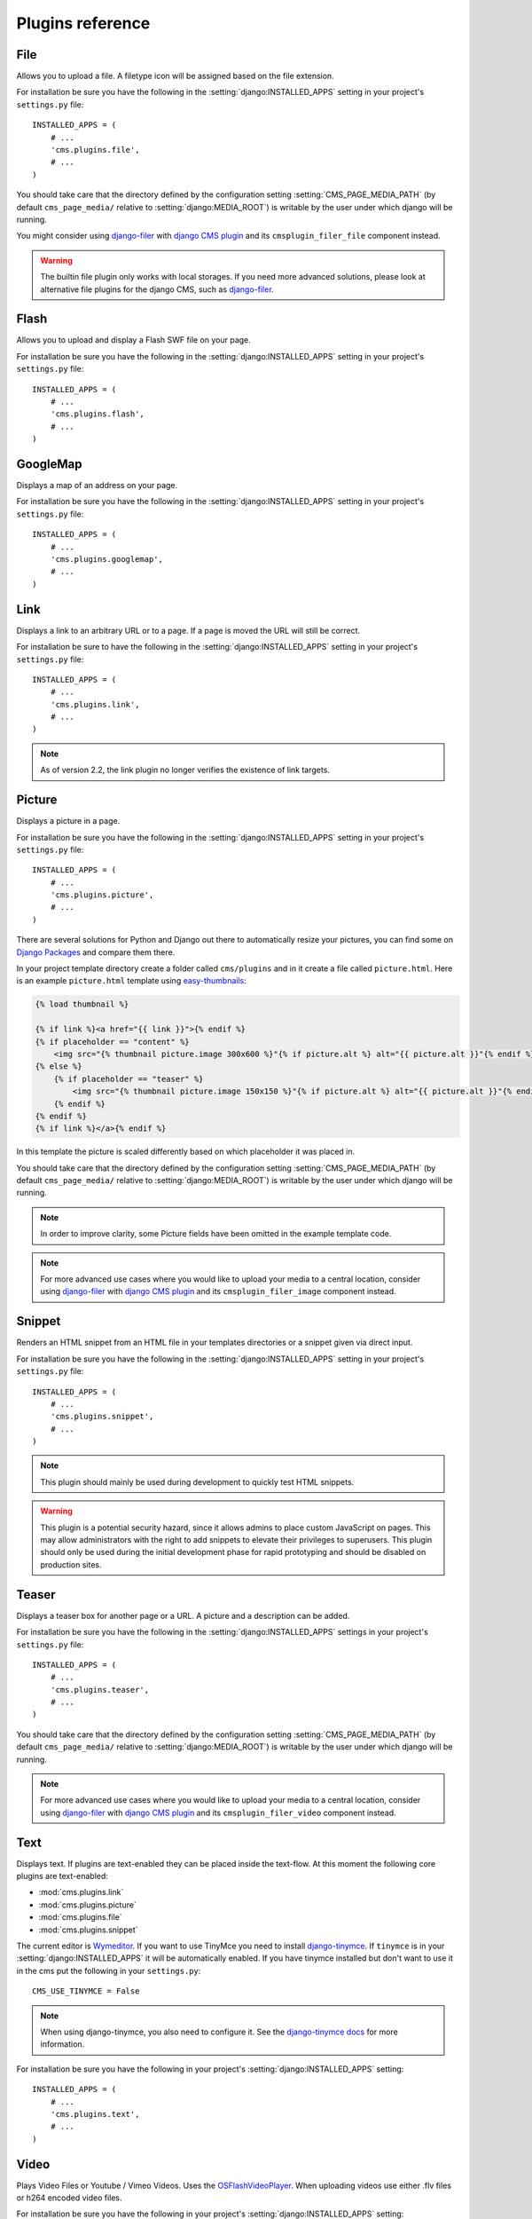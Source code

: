 #################
Plugins reference
#################

.. :module:: cms.plugins.file

.. :class:: cms.plugins.file.models.FilePlugin

****
File
****

Allows you to upload a file. A filetype icon will be assigned based on the file
extension.

For installation be sure you have the following in the :setting:`django:INSTALLED_APPS`
setting in your project's ``settings.py`` file::

    INSTALLED_APPS = (
        # ...
        'cms.plugins.file',
        # ...
    )

You should take care that the directory defined by the configuration setting
:setting:`CMS_PAGE_MEDIA_PATH` (by default ``cms_page_media/`` relative to
:setting:`django:MEDIA_ROOT`) is writable by the user under which django will be
running.

You might consider using `django-filer`_ with `django CMS plugin`_ and its
``cmsplugin_filer_file`` component instead.

.. warning::

    The builtin file plugin only works with local storages. If you need
    more advanced solutions, please look at alternative file plugins for the
    django CMS, such as `django-filer`_.

.. _django-filer: https://github.com/stefanfoulis/django-filer
.. _django CMS plugin: https://github.com/stefanfoulis/cmsplugin-filer

.. :module:: cms.plugins.flash

.. :class:: cms.plugins.flash.cms_plugins.FlashPlugin

*****
Flash
*****

Allows you to upload and display a Flash SWF file on your page.

For installation be sure you have the following in the
:setting:`django:INSTALLED_APPS` setting in your project's ``settings.py`` file::

    INSTALLED_APPS = (
        # ...
        'cms.plugins.flash',
        # ...
    )

.. :module:: cms.plugins.googlemap

.. :class:: cms.plugins.googlemap.cms_plugins.GoogleMapPlugin

*********
GoogleMap
*********

Displays a map of an address on your page.

For installation be sure you have the following in the :setting:`django:INSTALLED_APPS`
setting in your project's ``settings.py`` file::

    INSTALLED_APPS = (
        # ...
        'cms.plugins.googlemap',
        # ...
    )

.. :module:: cms.plugins.link

.. :class:: cms.plugins.link.cms_plugins.LinkPlugin

****
Link
****

Displays a link to an arbitrary URL or to a page. If a page is moved the URL
will still be correct.

For installation be sure to have the following in the :setting:`django:INSTALLED_APPS`
setting in your project's ``settings.py`` file::

    INSTALLED_APPS = (
        # ...
        'cms.plugins.link',
        # ...
    )

.. note:: As of version 2.2, the link plugin no longer verifies the existence of
          link targets.


.. :module:: cms.plugins.picture

.. :class:: cms.plugins.picture.cms_plugins.PicturePlugin

*******
Picture
*******

Displays a picture in a page.

For installation be sure you have the following in the :setting:`django:INSTALLED_APPS`
setting in your project's ``settings.py`` file::

    INSTALLED_APPS = (
        # ...
        'cms.plugins.picture',
        # ...
    )

There are several solutions for Python and Django out there to automatically
resize your pictures, you can find some on `Django Packages`_ and compare them
there.

In your project template directory create a folder called ``cms/plugins`` and
in it create a file called ``picture.html``. Here is an example
``picture.html`` template using `easy-thumbnails`_:

.. code-block:: html+django

    {% load thumbnail %}

    {% if link %}<a href="{{ link }}">{% endif %}
    {% if placeholder == "content" %}
        <img src="{% thumbnail picture.image 300x600 %}"{% if picture.alt %} alt="{{ picture.alt }}"{% endif %} />
    {% else %}
        {% if placeholder == "teaser" %}
            <img src="{% thumbnail picture.image 150x150 %}"{% if picture.alt %} alt="{{ picture.alt }}"{% endif %} />
        {% endif %}
    {% endif %}
    {% if link %}</a>{% endif %}


In this template the picture is scaled differently based on which placeholder
it was placed in.

You should take care that the directory defined by the configuration setting
:setting:`CMS_PAGE_MEDIA_PATH` (by default ``cms_page_media/`` relative to
:setting:`django:MEDIA_ROOT`) is writable by the user under which django will be
running.

.. note:: In order to improve clarity, some Picture fields have been omitted in
          the example template code.

.. note:: For more advanced use cases where you would like to upload your media
          to a central location, consider using  `django-filer`_ with
          `django CMS plugin`_ and its ``cmsplugin_filer_image`` component
          instead.

.. _django-filer: https://github.com/stefanfoulis/django-filer
.. _django CMS plugin: https://github.com/stefanfoulis/cmsplugin-filer

.. :module:: cms.plugins.snippet

.. :class:: cms.plugins.snippet.cms_plugins.SnippetPlugin

.. _snippets-plugin:

*******
Snippet
*******

Renders an HTML snippet from an HTML file in your templates directories or a
snippet given via direct input.

For installation be sure you have the following in the :setting:`django:INSTALLED_APPS`
setting in your project's ``settings.py`` file::

    INSTALLED_APPS = (
        # ...
        'cms.plugins.snippet',
        # ...
    )

.. note:: This plugin should mainly be used during development to quickly test
          HTML snippets.

.. warning::

    This plugin is a potential security hazard, since it allows admins to place
    custom JavaScript on pages. This may allow administrators with the right to
    add snippets to elevate their privileges to superusers. This plugin should
    only be used during the initial development phase for rapid prototyping and
    should be disabled on production sites.

.. :module:: cms.plugins.teaser

.. :class:: cms.plugins.teaser.cms_plugins.TeaserPlugin

******
Teaser
******

Displays a teaser box for another page or a URL. A picture and a description
can be added.

For installation be sure you have the following in the :setting:`django:INSTALLED_APPS`
settings in your project's ``settings.py`` file::

    INSTALLED_APPS = (
        # ...
        'cms.plugins.teaser',
        # ...
    )

You should take care that the directory defined by the configuration setting
:setting:`CMS_PAGE_MEDIA_PATH` (by default ``cms_page_media/`` relative to
:setting:`django:MEDIA_ROOT`) is writable by the user under which django will be
running.

.. note:: For more advanced use cases where you would like to upload your media
          to a central location, consider using  `django-filer`_ with
          `django CMS plugin`_ and its ``cmsplugin_filer_video`` component
          instead.

.. _django-filer: https://github.com/stefanfoulis/django-filer
.. _django CMS plugin: https://github.com/stefanfoulis/cmsplugin-filer

.. :module:: cms.plugins.text

.. :class:: cms.plugins.text.cms_plugins.TextPlugin

****
Text
****

Displays text. If plugins are text-enabled they can be placed inside the
text-flow. At this moment the following core plugins are text-enabled:

- :mod:`cms.plugins.link`
- :mod:`cms.plugins.picture`
- :mod:`cms.plugins.file`
- :mod:`cms.plugins.snippet`

The current editor is `Wymeditor <http://www.wymeditor.org/>`_. If you want to
use TinyMce you need to install `django-tinymce`_. If ``tinymce`` is in your
:setting:`django:INSTALLED_APPS` it will be automatically enabled. If you have tinymce
installed but don't want to use it in the cms put the following in your
``settings.py``::

    CMS_USE_TINYMCE = False

.. note:: When using django-tinymce, you also need to configure it. See the
          `django-tinymce docs`_ for more information.

For installation be sure you have the following in your project's
:setting:`django:INSTALLED_APPS` setting::

    INSTALLED_APPS = (
        # ...
        'cms.plugins.text',
        # ...
    )

.. _django-tinymce: http://code.google.com/p/django-tinymce/
.. _django-tinymce docs: http://django-tinymce.googlecode.com/svn/tags/release-1.5/docs/.build/html/installation.html#id2

.. :module:: cms.plugins.video

.. :class:: cms.plugins.video.cms_plugins.VideoPlugin

*****
Video
*****

Plays Video Files or Youtube / Vimeo Videos. Uses the `OSFlashVideoPlayer
<http://github.com/FlashJunior/OSFlashVideoPlayer>`_. When uploading videos use either
.flv files or h264 encoded video files.

For installation be sure you have the following in your project's
:setting:`django:INSTALLED_APPS` setting::

    INSTALLED_APPS = (
        # ...
        'cms.plugins.video',
        # ...
    )

There are some settings you can set in your settings.py to overwrite some
default behavior:

* ``VIDEO_AUTOPLAY`` ((default: ``False``)
* ``VIDEO_AUTOHIDE`` (default: ``False``)
* ``VIDEO_FULLSCREEN`` (default: ``True``)
* ``VIDEO_LOOP`` (default: ``False``)
* ``VIDEO_AUTOPLAY`` (default: ``False``)
* ``VIDEO_BG_COLOR`` (default: ``"000000"``)
* ``VIDEO_TEXT_COLOR`` (default: ``"FFFFFF"``)
* ``VIDEO_SEEKBAR_COLOR`` (default: ``"13ABEC"``)
* ``VIDEO_SEEKBARBG_COLOR`` (default: ``"333333"``)
* ``VIDEO_LOADINGBAR_COLOR`` (default: ``"828282"``)
* ``VIDEO_BUTTON_OUT_COLOR`` (default: ``"333333"``)
* ``VIDEO_BUTTON_OVER_COLOR`` (default: ``"000000"``)
* ``VIDEO_BUTTON_HIGHLIGHT_COLOR`` (default: ``"FFFFFF"``)

You should take care that the directory defined by the configuration setting
:setting:`CMS_PAGE_MEDIA_PATH` (by default ``cms_page_media/`` relative to
:setting:`django:MEDIA_ROOT`) is writable by the user under which django will be
running.

.. note:: For more advanced use cases where you would like to upload your media
          to a central location, consider using  `django-filer`_ with
          `django CMS plugin`_ and its ``cmsplugin_filer_video`` component
          instead.

.. _django-filer: https://github.com/stefanfoulis/django-filer
.. _django CMS plugin: https://github.com/stefanfoulis/cmsplugin-filer

.. :module:: cms.plugins.twitter

.. :class:: cms.plugins.twitter.cms_plugins.TwitterRecentEntriesPlugin

.. :class:: cms.plugins.twitter.cms_plugins.TwitterSearchPlugin

*******
Twitter
*******

Display's a number of a twitter user's latest posts.

For installation be sure you have the following in your project's
:setting:`django:INSTALLED_APPS` setting::

    INSTALLED_APPS = (
        # ...
        'cms.plugins.twitter',
        # ...
    )

.. note:: Since avatars are not guaranteed to be available over SSL (HTTPS), by
          default the Twitter plugin does not use avatars on secure sites.

.. :module:: cms.plugins.inherit

.. :class:: cms.plugins.twitter.cms_plugins.InheritPagePlaceholderPlugin

*******
Inherit
*******

Displays all plugins of another page or another language. Great if you always
need the same plugins on a lot of pages.

For installation be sure you have the following in your project's
:setting:`django:INSTALLED_APPS` setting::

    INSTALLED_APPS = (
        # ...
        'cms.plugins.inherit',
        # ...
    )

.. warning:: The inherit plugin is currently the only core-plugin which
             **cannot** be used in non-cms placeholders.

.. _Django Packages: http://djangopackages.com/grids/g/thumbnails/
.. _easy-thumbnails: https://github.com/SmileyChris/easy-thumbnails

